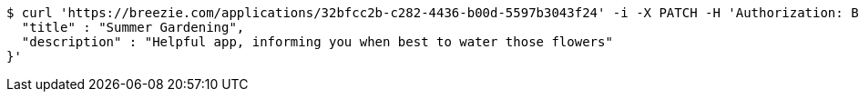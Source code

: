 [source,bash]
----
$ curl 'https://breezie.com/applications/32bfcc2b-c282-4436-b00d-5597b3043f24' -i -X PATCH -H 'Authorization: Bearer: 0b79bab50daca910b000d4f1a2b675d604257e42' -H 'Content-Type: application/json' -d '{
  "title" : "Summer Gardening",
  "description" : "Helpful app, informing you when best to water those flowers"
}'
----